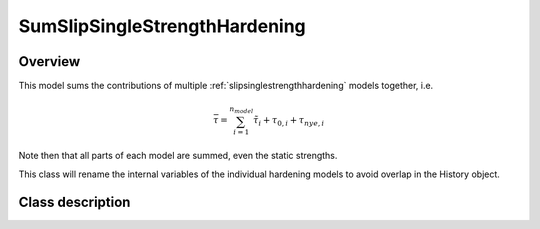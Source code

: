 SumSlipSingleStrengthHardening
==============================

Overview
--------

This model sums the contributions of multiple :ref:`slipsinglestrengthhardening` models together, i.e.

.. math::
   \bar{\tau} = \sum_{i=1}^{n_{model}}\tilde{\tau}_{i}+\tau_{0,i}+\tau_{nye,i}

Note then that all parts of each model are summed, even the static strengths.

This class will rename the internal variables of the individual hardening
models to avoid overlap in the History object.

Class description
-----------------

.. doxygenclass:: neml::SumSlipSingleStrengthHardening
   :members:
   :undoc-members:
